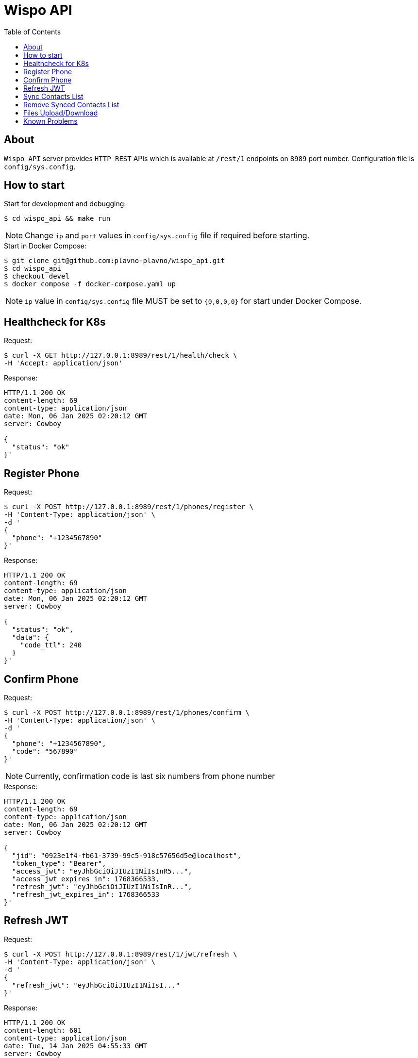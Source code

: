 = Wispo API
:toc:

== About

`Wispo API` server provides `HTTP REST` APIs which is available at `/rest/1` endpoints on `8989` port number.
Configuration file is `config/sys.config`.

== How to start

.Start for development and debugging:
[source,shell,linenum]
----
$ cd wispo_api && make run
----

NOTE: Change `ip` and `port` values in `config/sys.config` file if required before starting.

.Start in Docker Compose:
[source,shell,linenum]
----
$ git clone git@github.com:plavno-plavno/wispo_api.git
$ cd wispo_api
$ checkout devel
$ docker compose -f docker-compose.yaml up
----

NOTE: `ip` value in `config/sys.config` file MUST be set to `{0,0,0,0}` for start under Docker Compose.


== Healthcheck for K8s

.Request:
[source,shell,linenum]
----
$ curl -X GET http://127.0.0.1:8989/rest/1/health/check \
-H 'Accept: application/json'
----

.Response:
[source,shell,linenum]
----
HTTP/1.1 200 OK
content-length: 69
content-type: application/json
date: Mon, 06 Jan 2025 02:20:12 GMT
server: Cowboy

{
  "status": "ok"
}'
----


== Register Phone

.Request:
[source,shell,linenum]
----
$ curl -X POST http://127.0.0.1:8989/rest/1/phones/register \
-H 'Content-Type: application/json' \
-d '
{
  "phone": "+1234567890"
}'
----

.Response:
[source,shell,linenum]
----
HTTP/1.1 200 OK
content-length: 69
content-type: application/json
date: Mon, 06 Jan 2025 02:20:12 GMT
server: Cowboy

{
  "status": "ok",
  "data": {
    "code_ttl": 240
  }
}'
----

== Confirm Phone

.Request:
[source,shell,linenum]
----
$ curl -X POST http://127.0.0.1:8989/rest/1/phones/confirm \
-H 'Content-Type: application/json' \
-d '
{
  "phone": "+1234567890",
  "code": "567890"
}'
----

NOTE: Currently, confirmation code is last six numbers from phone number

.Response:
[source,shell,linenum]
----
HTTP/1.1 200 OK
content-length: 69
content-type: application/json
date: Mon, 06 Jan 2025 02:20:12 GMT
server: Cowboy

{
  "jid": "0923e1f4-fb61-3739-99c5-918c57656d5e@localhost",
  "token_type": "Bearer",
  "access_jwt": "eyJhbGciOiJIUzI1NiIsInR5...",
  "access_jwt_expires_in": 1768366533,
  "refresh_jwt": "eyJhbGciOiJIUzI1NiIsInR...",
  "refresh_jwt_expires_in": 1768366533
}'
----


== Refresh JWT

.Request:
[source,shell,linenum]
----
$ curl -X POST http://127.0.0.1:8989/rest/1/jwt/refresh \
-H 'Content-Type: application/json' \
-d '
{
  "refresh_jwt": "eyJhbGciOiJIUzI1NiIsI..."
}'
----

.Response:
[source,shell,linenum]
----
HTTP/1.1 200 OK
content-length: 601
content-type: application/json
date: Tue, 14 Jan 2025 04:55:33 GMT
server: Cowboy

{
  "jid": "0923e1f4-fb61-3739-99c5-918c57656d5e@localhost",
  "token_type": "Bearer",
  "access_jwt": "eyJhbGciOiJIUzI1NiIsInR5...",
  "access_jwt_expires_in": 1768366533,
  "refresh_jwt": "eyJhbGciOiJIUzI1NiIsInR...",
  "refresh_jwt_expires_in": 1768366533
}
----


== Sync Contacts List

.Request:
[source,shell,linenum]
----
$ curl -X POST http://127.0.0.1:8989/rest/1/contacts/sync \
-H 'Content-Type: application/json' \
-H 'Authorization: Bearer eyJhbGciOiJIUzI1NiIsInR5...' \
-d '
{
  "contacts": ["+111222333", "+777888999", "+999333111"]
}'
----

.Response:
[source,shell,linenum]
----
HTTP/1.1 200 OK
content-length: 136
content-type: application/json
date: Wed, 15 Jan 2025 21:18:12 GMT
server: Cowboy

[
  {
    "phone": "+111222333",
    "jid": "foo@localhost"
  },
  {
    "phone": "+777888999",
    "jid": "bar@localhost"
  },
  {
    "phone": "+999333111",
    "jid": "baz@localhost"
  }
]'
----


== Remove Synced Contacts List

WARNING: Currently not implemented

.Request:
[source,shell,linenum]
----
$ curl -X POST http://127.0.0.1:8989/rest/1/contacts/remove-synced \
-H 'Content-Type: application/json' \
-H 'Authorization: Bearer eyJhbGciOiJIUzI1NiIsInR5...'
----

.Response:
[source,shell,linenum]
----
HTTP/1.1 204 No Content
----


== Files Upload/Download

WARNING: Deprecated API. For development only.

.Upload file:
[source,shell,linenum]
----
$ curl -i -X POST http://localhost:8989/files \
-H "Content-Type: multipart/form-data" \
-F "data=@erlang-logo.png"

HTTP/1.1 204 No Content
----

.Download file:
[source,shell,linenum]
----
$ curl -i -X GET http://localhost:8989/images/erlang-logo.png
HTTP/1.1 200 OK
accept-ranges: bytes
content-length: 5737
content-type: image/png
date: Wed, 08 Jan 2025 12:03:35 GMT
etag: "1699637517"
last-modified: Wed, 08 Jan 2025 12:02:44 GMT
server: Cowboy

Warning: Binary output can mess up your terminal. Use "--output -" to tell
Warning: curl to output it to your terminal anyway, or consider "--output
Warning: <FILE>" to save to a file.
----

NOTE: We can retrieve previously uploaded file using their file name.

== Known Problems

WARNING: badarg exception when token have invalid format (Authorization: Bearer xxx)
